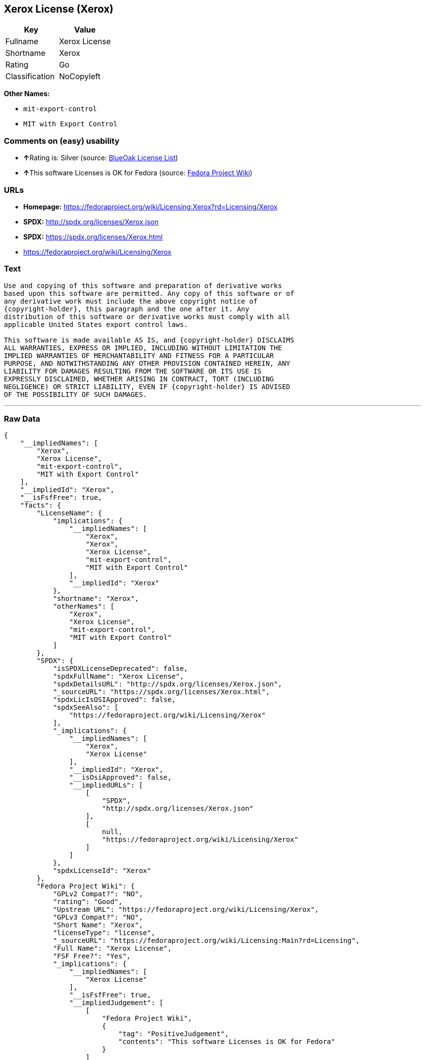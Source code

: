 == Xerox License (Xerox)

[cols=",",options="header",]
|===
|Key |Value
|Fullname |Xerox License
|Shortname |Xerox
|Rating |Go
|Classification |NoCopyleft
|===

*Other Names:*

* `+mit-export-control+`
* `+MIT with Export Control+`

=== Comments on (easy) usability

* **↑**Rating is: Silver (source:
https://blueoakcouncil.org/list[BlueOak License List])
* **↑**This software Licenses is OK for Fedora (source:
https://fedoraproject.org/wiki/Licensing:Main?rd=Licensing[Fedora
Project Wiki])

=== URLs

* *Homepage:*
https://fedoraproject.org/wiki/Licensing:Xerox?rd=Licensing/Xerox
* *SPDX:* http://spdx.org/licenses/Xerox.json
* *SPDX:* https://spdx.org/licenses/Xerox.html
* https://fedoraproject.org/wiki/Licensing/Xerox

=== Text

....
Use and copying of this software and preparation of derivative works
based upon this software are permitted. Any copy of this software or of
any derivative work must include the above copyright notice of
{copyright-holder}, this paragraph and the one after it. Any
distribution of this software or derivative works must comply with all
applicable United States export control laws.

This software is made available AS IS, and {copyright-holder} DISCLAIMS
ALL WARRANTIES, EXPRESS OR IMPLIED, INCLUDING WITHOUT LIMITATION THE
IMPLIED WARRANTIES OF MERCHANTABILITY AND FITNESS FOR A PARTICULAR
PURPOSE, AND NOTWITHSTANDING ANY OTHER PROVISION CONTAINED HEREIN, ANY
LIABILITY FOR DAMAGES RESULTING FROM THE SOFTWARE OR ITS USE IS
EXPRESSLY DISCLAIMED, WHETHER ARISING IN CONTRACT, TORT (INCLUDING
NEGLIGENCE) OR STRICT LIABILITY, EVEN IF {copyright-holder} IS ADVISED
OF THE POSSIBILITY OF SUCH DAMAGES.
....

'''''

=== Raw Data

....
{
    "__impliedNames": [
        "Xerox",
        "Xerox License",
        "mit-export-control",
        "MIT with Export Control"
    ],
    "__impliedId": "Xerox",
    "__isFsfFree": true,
    "facts": {
        "LicenseName": {
            "implications": {
                "__impliedNames": [
                    "Xerox",
                    "Xerox",
                    "Xerox License",
                    "mit-export-control",
                    "MIT with Export Control"
                ],
                "__impliedId": "Xerox"
            },
            "shortname": "Xerox",
            "otherNames": [
                "Xerox",
                "Xerox License",
                "mit-export-control",
                "MIT with Export Control"
            ]
        },
        "SPDX": {
            "isSPDXLicenseDeprecated": false,
            "spdxFullName": "Xerox License",
            "spdxDetailsURL": "http://spdx.org/licenses/Xerox.json",
            "_sourceURL": "https://spdx.org/licenses/Xerox.html",
            "spdxLicIsOSIApproved": false,
            "spdxSeeAlso": [
                "https://fedoraproject.org/wiki/Licensing/Xerox"
            ],
            "_implications": {
                "__impliedNames": [
                    "Xerox",
                    "Xerox License"
                ],
                "__impliedId": "Xerox",
                "__isOsiApproved": false,
                "__impliedURLs": [
                    [
                        "SPDX",
                        "http://spdx.org/licenses/Xerox.json"
                    ],
                    [
                        null,
                        "https://fedoraproject.org/wiki/Licensing/Xerox"
                    ]
                ]
            },
            "spdxLicenseId": "Xerox"
        },
        "Fedora Project Wiki": {
            "GPLv2 Compat?": "NO",
            "rating": "Good",
            "Upstream URL": "https://fedoraproject.org/wiki/Licensing/Xerox",
            "GPLv3 Compat?": "NO",
            "Short Name": "Xerox",
            "licenseType": "license",
            "_sourceURL": "https://fedoraproject.org/wiki/Licensing:Main?rd=Licensing",
            "Full Name": "Xerox License",
            "FSF Free?": "Yes",
            "_implications": {
                "__impliedNames": [
                    "Xerox License"
                ],
                "__isFsfFree": true,
                "__impliedJudgement": [
                    [
                        "Fedora Project Wiki",
                        {
                            "tag": "PositiveJudgement",
                            "contents": "This software Licenses is OK for Fedora"
                        }
                    ]
                ]
            }
        },
        "Scancode": {
            "otherUrls": [
                "https://fedoraproject.org/wiki/Licensing/Xerox"
            ],
            "homepageUrl": "https://fedoraproject.org/wiki/Licensing:Xerox?rd=Licensing/Xerox",
            "shortName": "MIT with Export Control",
            "textUrls": null,
            "text": "Use and copying of this software and preparation of derivative works\nbased upon this software are permitted. Any copy of this software or of\nany derivative work must include the above copyright notice of\n{copyright-holder}, this paragraph and the one after it. Any\ndistribution of this software or derivative works must comply with all\napplicable United States export control laws.\n\nThis software is made available AS IS, and {copyright-holder} DISCLAIMS\nALL WARRANTIES, EXPRESS OR IMPLIED, INCLUDING WITHOUT LIMITATION THE\nIMPLIED WARRANTIES OF MERCHANTABILITY AND FITNESS FOR A PARTICULAR\nPURPOSE, AND NOTWITHSTANDING ANY OTHER PROVISION CONTAINED HEREIN, ANY\nLIABILITY FOR DAMAGES RESULTING FROM THE SOFTWARE OR ITS USE IS\nEXPRESSLY DISCLAIMED, WHETHER ARISING IN CONTRACT, TORT (INCLUDING\nNEGLIGENCE) OR STRICT LIABILITY, EVEN IF {copyright-holder} IS ADVISED\nOF THE POSSIBILITY OF SUCH DAMAGES.",
            "category": "Permissive",
            "osiUrl": null,
            "owner": "Xerox PARC",
            "_sourceURL": "https://github.com/nexB/scancode-toolkit/blob/develop/src/licensedcode/data/licenses/mit-export-control.yml",
            "key": "mit-export-control",
            "name": "MIT with Export Control",
            "spdxId": "Xerox",
            "_implications": {
                "__impliedNames": [
                    "mit-export-control",
                    "MIT with Export Control",
                    "Xerox"
                ],
                "__impliedId": "Xerox",
                "__impliedCopyleft": [
                    [
                        "Scancode",
                        "NoCopyleft"
                    ]
                ],
                "__calculatedCopyleft": "NoCopyleft",
                "__impliedText": "Use and copying of this software and preparation of derivative works\nbased upon this software are permitted. Any copy of this software or of\nany derivative work must include the above copyright notice of\n{copyright-holder}, this paragraph and the one after it. Any\ndistribution of this software or derivative works must comply with all\napplicable United States export control laws.\n\nThis software is made available AS IS, and {copyright-holder} DISCLAIMS\nALL WARRANTIES, EXPRESS OR IMPLIED, INCLUDING WITHOUT LIMITATION THE\nIMPLIED WARRANTIES OF MERCHANTABILITY AND FITNESS FOR A PARTICULAR\nPURPOSE, AND NOTWITHSTANDING ANY OTHER PROVISION CONTAINED HEREIN, ANY\nLIABILITY FOR DAMAGES RESULTING FROM THE SOFTWARE OR ITS USE IS\nEXPRESSLY DISCLAIMED, WHETHER ARISING IN CONTRACT, TORT (INCLUDING\nNEGLIGENCE) OR STRICT LIABILITY, EVEN IF {copyright-holder} IS ADVISED\nOF THE POSSIBILITY OF SUCH DAMAGES.",
                "__impliedURLs": [
                    [
                        "Homepage",
                        "https://fedoraproject.org/wiki/Licensing:Xerox?rd=Licensing/Xerox"
                    ],
                    [
                        null,
                        "https://fedoraproject.org/wiki/Licensing/Xerox"
                    ]
                ]
            }
        },
        "BlueOak License List": {
            "BlueOakRating": "Silver",
            "url": "https://spdx.org/licenses/Xerox.html",
            "isPermissive": true,
            "_sourceURL": "https://blueoakcouncil.org/list",
            "name": "Xerox License",
            "id": "Xerox",
            "_implications": {
                "__impliedNames": [
                    "Xerox"
                ],
                "__impliedJudgement": [
                    [
                        "BlueOak License List",
                        {
                            "tag": "PositiveJudgement",
                            "contents": "Rating is: Silver"
                        }
                    ]
                ],
                "__impliedCopyleft": [
                    [
                        "BlueOak License List",
                        "NoCopyleft"
                    ]
                ],
                "__calculatedCopyleft": "NoCopyleft",
                "__impliedURLs": [
                    [
                        "SPDX",
                        "https://spdx.org/licenses/Xerox.html"
                    ]
                ]
            }
        }
    },
    "__impliedJudgement": [
        [
            "BlueOak License List",
            {
                "tag": "PositiveJudgement",
                "contents": "Rating is: Silver"
            }
        ],
        [
            "Fedora Project Wiki",
            {
                "tag": "PositiveJudgement",
                "contents": "This software Licenses is OK for Fedora"
            }
        ]
    ],
    "__impliedCopyleft": [
        [
            "BlueOak License List",
            "NoCopyleft"
        ],
        [
            "Scancode",
            "NoCopyleft"
        ]
    ],
    "__calculatedCopyleft": "NoCopyleft",
    "__isOsiApproved": false,
    "__impliedText": "Use and copying of this software and preparation of derivative works\nbased upon this software are permitted. Any copy of this software or of\nany derivative work must include the above copyright notice of\n{copyright-holder}, this paragraph and the one after it. Any\ndistribution of this software or derivative works must comply with all\napplicable United States export control laws.\n\nThis software is made available AS IS, and {copyright-holder} DISCLAIMS\nALL WARRANTIES, EXPRESS OR IMPLIED, INCLUDING WITHOUT LIMITATION THE\nIMPLIED WARRANTIES OF MERCHANTABILITY AND FITNESS FOR A PARTICULAR\nPURPOSE, AND NOTWITHSTANDING ANY OTHER PROVISION CONTAINED HEREIN, ANY\nLIABILITY FOR DAMAGES RESULTING FROM THE SOFTWARE OR ITS USE IS\nEXPRESSLY DISCLAIMED, WHETHER ARISING IN CONTRACT, TORT (INCLUDING\nNEGLIGENCE) OR STRICT LIABILITY, EVEN IF {copyright-holder} IS ADVISED\nOF THE POSSIBILITY OF SUCH DAMAGES.",
    "__impliedURLs": [
        [
            "SPDX",
            "http://spdx.org/licenses/Xerox.json"
        ],
        [
            null,
            "https://fedoraproject.org/wiki/Licensing/Xerox"
        ],
        [
            "SPDX",
            "https://spdx.org/licenses/Xerox.html"
        ],
        [
            "Homepage",
            "https://fedoraproject.org/wiki/Licensing:Xerox?rd=Licensing/Xerox"
        ]
    ]
}
....